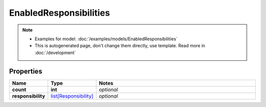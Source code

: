 EnabledResponsibilities
#########

.. note::

  + Examples for model: :doc:`/examples/models/EnabledResponsibilities`
  + This is autogenerated page, don't change them directly, use template. Read more in :doc:`/development`

Properties
----------
.. list-table::
   :widths: 15 15 70
   :header-rows: 1

   * - Name
     - Type
     - Notes
   * - **count**
     - **int**
     - `optional` 
   * - **responsibility**
     -  `list[Responsibility] <./Responsibility.html>`_
     - `optional` 


